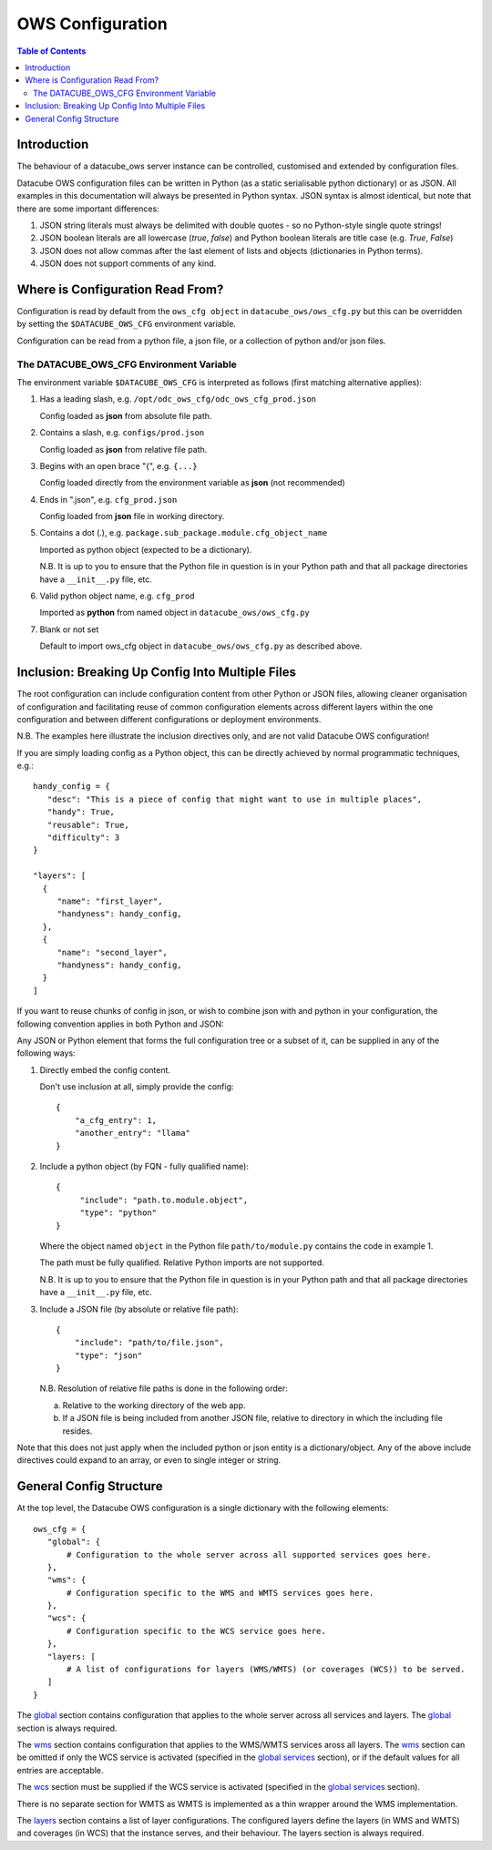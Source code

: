 =================
OWS Configuration
=================

.. contents:: Table of Contents

.. _introduction:

Introduction
------------

The behaviour of a datacube_ows server instance can be controlled, customised and extended by configuration files.

Datacube OWS configuration files can be written in Python (as a static serialisable python dictionary) or as JSON.
All examples in this documentation will always be presented in Python syntax.  JSON syntax is almost identical, but
note that there are some important differences:

1. JSON string literals must always be delimited with double quotes - so no Python-style single quote strings!
2. JSON boolean literals are all lowercase (`true`, `false`) and Python boolean literals are title case (e.g.
   `True`, `False`)
3. JSON does not allow commas after the last element of lists and objects (dictionaries in Python terms).
4. JSON does not support comments of any kind.

.. _location:

Where is Configuration Read From?
---------------------------------

Configuration is read by default from the ``ows_cfg object`` in ``datacube_ows/ows_cfg.py``
but this can be overridden by setting the ``$DATACUBE_OWS_CFG`` environment variable.

Configuration can be read from a python file, a json file, or a collection of python
and/or json files.

.. _DATACUBE_OWS_CFG:

The DATACUBE_OWS_CFG Environment Variable
=========================================

The environment variable ``$DATACUBE_OWS_CFG`` is interpreted as follows (first matching
alternative applies):

1. Has a leading slash, e.g. ``/opt/odc_ows_cfg/odc_ows_cfg_prod.json``

   Config loaded as **json** from absolute file path.

2. Contains a slash, e.g. ``configs/prod.json``

   Config loaded as **json** from relative file path.

3. Begins with an open brace "{", e.g. ``{...}``

   Config loaded directly from the environment variable as **json** (not recommended)

4. Ends in ".json", e.g. ``cfg_prod.json``

   Config loaded from **json** file in working directory.

5. Contains a dot (.), e.g. ``package.sub_package.module.cfg_object_name``

   Imported as python object (expected to be a dictionary).

   N.B. It is up to you to ensure that the Python file in question is in your Python path and
   that all package directories have a ``__init__.py`` file, etc.

6. Valid python object name, e.g. ``cfg_prod``

   Imported as **python** from named object in ``datacube_ows/ows_cfg.py``

7. Blank or not set

   Default to import ows_cfg object in ``datacube_ows/ows_cfg.py`` as described above.

.. _inclusion:

Inclusion: Breaking Up Config Into Multiple Files
-------------------------------------------------

The root configuration can include configuration content from other Python or JSON files,
allowing cleaner organisation of configuration and facilitating reuse of common configuration
elements across different layers within the one configuration and between different
configurations or deployment environments.

N.B. The examples here illustrate the inclusion directives only, and are not valid Datacube OWS configuration!

If you are simply loading config as a Python object, this can be directly achieved by normal programmatic techniques,
e.g.:

::

  handy_config = {
     "desc": "This is a piece of config that might want to use in multiple places",
     "handy": True,
     "reusable": True,
     "difficulty": 3
  }

  "layers": [
    {
       "name": "first_layer",
       "handyness": handy_config,
    },
    {
       "name": "second_layer",
       "handyness": handy_config,
    }
  ]


If you want to reuse chunks of config in json, or wish to combine json with and python in your configuration,
the following convention applies in both Python and JSON:

Any JSON or Python element that forms the full configuration tree or a subset of it,
can be supplied in any of the following ways:

1. Directly embed the config content.

   Don't use inclusion at all, simply provide the config:

   ::

       {
           "a_cfg_entry": 1,
           "another_entry": "llama"
       }

2. Include a python object (by FQN - fully qualified name):

   ::

      {
           "include": "path.to.module.object",
           "type": "python"
      }

   Where  the object named ``object`` in the Python file ``path/to/module.py`` contains the code in example 1.

   The path must be fully qualified.  Relative Python imports are not supported.

   N.B. It is up to you to ensure that the Python file in question is in your Python path and
   that all package directories have a ``__init__.py`` file, etc.


3. Include a JSON file (by absolute or relative file path):

   ::

       {
           "include": "path/to/file.json",
           "type": "json"
       }

   N.B. Resolution of relative file paths is done in the following order:

   a) Relative to the working directory of the web app.

   b) If a JSON file is being included from another JSON file, relative to
      directory in which the including file resides.

Note that this does not just apply when the included python or json entity is a dictionary/object.
Any of the above include directives could expand to an array, or even to single integer or string.

General Config Structure
------------------------

At the top level, the Datacube OWS configuration is a single dictionary with the following elements:

::

  ows_cfg = {
     "global": {
         # Configuration to the whole server across all supported services goes here.
     },
     "wms": {
         # Configuration specific to the WMS and WMTS services goes here.
     },
     "wcs": {
         # Configuration specific to the WCS service goes here.
     },
     "layers: [
         # A list of configurations for layers (WMS/WMTS) (or coverages (WCS)) to be served.
     ]
  }

The `global <cfg_global.rst>`_ section contains configuration that
applies to the whole server across all services and layers.
The `global <cfg_global.rst>`_ section is always required.

The `wms <cfg_wms.rst>`_ section contains configuration that applies to the WMS/WMTS
services aross all layers.
The `wms <cfg_wms.rst>`_ section can be omitted if only the WCS service is
activated (specified in the `global services <cfg_global.rst#service-selection-services>`_
section), or if the default values for all entries are acceptable.

The `wcs <cfg_wcs.rst>`_ section must be supplied if the WCS service is
activated (specified in the `global services <cfg_global.rst#service-selection-services>`_
section).

There is no separate section for WMTS as WMTS is implemented as a thin wrapper around the WMS implementation.

The `layers <cfg_layers.rst>`_ section contains a list of layer configurations.  The configured layers define the
layers (in WMS and WMTS) and coverages (in WCS) that the instance serves, and their behaviour. The layers section
is always required.


